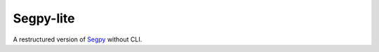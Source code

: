 ==========
Segpy-lite
==========

A restructured version of `Segpy <https://github.com/sixty-north/segpy>`_ without CLI.
